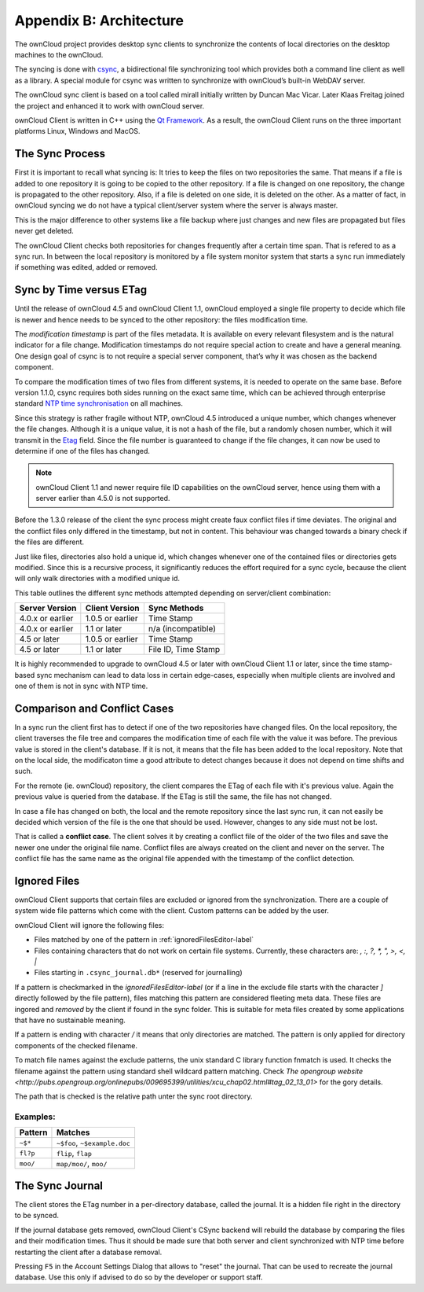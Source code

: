 Appendix B: Architecture
========================

.. index:: architecture 

The ownCloud project provides desktop sync clients to synchronize the
contents of local directories on the desktop machines to the ownCloud.

The syncing is done with csync_, a bidirectional file synchronizing tool which
provides both a command line client as well as a library. A special module for
csync was written to synchronize with ownCloud’s built-in WebDAV server.

The ownCloud sync client is based on a tool called mirall initially written by
Duncan Mac Vicar. Later Klaas Freitag joined the project and enhanced it to work
with ownCloud server.

ownCloud Client is written in C++ using the `Qt Framework`_. As a result, the
ownCloud Client runs on the three important platforms Linux, Windows and MacOS.

.. _csync: http://www.csync.org
.. _`Qt Framework`: http://www.qt-project.org

The Sync Process
----------------

First it is important to recall what syncing is: It tries to keep the files
on two repositories the same. That means if a file is added to one repository
it is going to be copied to the other repository. If a file is changed on one
repository, the change is propagated to the other repository. Also, if a file
is deleted on one side, it is deleted on the other. As a matter of fact, in
ownCloud syncing we do not have a typical client/server system where the
server is always master.

This is the major difference to other systems like a file backup where just
changes and new files are propagated but files never get deleted.

The ownCloud Client checks both repositories for changes frequently after a
certain time span. That is refered to as a sync run. In between the local
repository is monitored by a file system monitor system that starts a sync run
immediately if something was edited, added or removed.

Sync by Time versus ETag
------------------------
.. index:: time stamps, file times, etag, unique id 

Until the release of ownCloud 4.5 and ownCloud Client 1.1, ownCloud employed
a single file property to decide which file is newer and hence needs to be
synced to the other repository: the files modification time.

The *modification timestamp* is part of the files metadata. It is available on
every relevant filesystem and is the natural indicator for a file change.
Modification timestamps do not require special action to create and have
a general meaning. One design goal of csync is to not require a special server
component, that’s why it was chosen as the backend component.

To compare the modification times of two files from different systems,
it is needed to operate on the same base. Before version 1.1.0,
csync requires both sides running on the exact same time, which can
be achieved through enterprise standard `NTP time synchronisation`_ on all
machines.

Since this strategy is rather fragile without NTP, ownCloud 4.5 introduced a
unique number, which changes whenever the file changes. Although it is a unique
value, it is not a hash of the file, but a randomly chosen number, which it will
transmit in the Etag_ field. Since the file number is guaranteed to change if
the file changes, it can now be used to determine if one of the files has
changed.

.. note:: ownCloud Client 1.1 and newer require file ID capabilities on the
   ownCloud server, hence using them with a server earlier than 4.5.0 is
   not supported.

Before the 1.3.0 release of the client the sync process might create faux
conflict files if time deviates. The original and the conflict files only
differed in the timestamp, but not in content. This behaviour was changed
towards a binary check if the files are different.

Just like files, directories also hold a unique id, which changes whenever
one of the contained files or directories gets modified. Since this is a
recursive process, it significantly reduces the effort required for a sync
cycle, because the client will only walk directories with a modified unique id.


This table outlines the different sync methods attempted depending
on server/client combination:

.. index:: compatiblity table

+--------------------+-------------------+----------------------------+
| Server Version     | Client Version    | Sync Methods               |
+====================+===================+============================+
| 4.0.x or earlier   | 1.0.5 or earlier  | Time Stamp                 |
+--------------------+-------------------+----------------------------+
| 4.0.x or earlier   | 1.1 or later      | n/a (incompatible)         |
+--------------------+-------------------+----------------------------+
| 4.5 or later       | 1.0.5 or earlier  | Time Stamp                 |
+--------------------+-------------------+----------------------------+
| 4.5 or later       | 1.1 or later      | File ID, Time Stamp        |
+--------------------+-------------------+----------------------------+

It is highly recommended to upgrade to ownCloud 4.5 or later with ownCloud
Client 1.1 or later, since the time stamp-based sync mechanism can
lead to data loss in certain edge-cases, especially when multiple clients
are involved and one of them is not in sync with NTP time.

.. _`NTP time synchronisation`: http://en.wikipedia.org/wiki/Network_Time_Protocol
.. _Etag: http://en.wikipedia.org/wiki/HTTP_ETag

Comparison and Conflict Cases
-----------------------------

In a sync run the client first has to detect if one of the two repositories have
changed files. On the local repository, the client traverses the file
tree and compares the modification time of each file with the value it was 
before. The previous value is stored in the client's database. If it is not, it
means that the file has been added to the local repository. Note that on 
the local side, the modificaton time a good attribute to detect changes because
it does not depend on time shifts and such.

For the remote (ie. ownCloud) repository, the client compares the ETag of each
file with it's previous value. Again the previous value is queried from the
database. If the ETag is still the same, the file has not changed.

In case a file has changed on both, the local and the remote repository since
the last sync run, it can not easily be decided which version of the file is
the one that should be used. However, changes to any side must not be lost.

That is called a **conflict case**. The client solves it by creating a conflict
file of the older of the two files and save the newer one under the original
file name. Conflict files are always created on the client and never on the
server. The conflict file has the same name as the original file appended with
the timestamp of the conflict detection.


.. _ignored-files-label:

Ignored Files
-------------

ownCloud Client supports that certain files are excluded or ignored from
the synchronization. There are a couple of system wide file patterns which 
come with the client. Custom patterns can be added by the user.

ownCloud Client will ignore the following files:

* Files matched by one of the pattern in :ref:`ignoredFilesEditor-label`
* Files containing characters that do not work on certain file systems.
  Currently, these characters are: `\, :, ?, *, ", >, <, |`
* Files starting in ``.csync_journal.db*`` (reserved for journalling)

If a pattern is checkmarked in the `ignoredFilesEditor-label` (or if a line in
the exclude file starts with the character `]` directly followed
by the file pattern), files matching this pattern are considered fleeting
meta data. These files are ingored and *removed* by the client if found 
in the sync folder. This is suitable for meta files created by some 
applications that have no sustainable meaning.

If a pattern is ending with character `/` it means that only directories are
matched. The pattern is only applied for directory components of the checked
filename.

To match file names against the exclude patterns, the unix standard C
library function fnmatch is used. It checks the filename against the pattern
using standard shell wildcard pattern matching. Check `The opengroup website
<http://pubs.opengroup.org/onlinepubs/009695399/utilities/xcu_chap02.html#tag_02_13_01>`
for the gory details.

The path that is checked is the relative path unter the sync root directory.

Examples:
^^^^^^^^^
+-----------+------------------------------+
| Pattern   | Matches                      |
+===========+==============================+
| ``~$*``   | ``~$foo``, ``~$example.doc`` |
+-----------+------------------------------+
| ``fl?p``  | ``flip``, ``flap``           |
+-----------+------------------------------+
| ``moo/``  | ``map/moo/``, ``moo/``       |
+-----------+------------------------------+


The Sync Journal
----------------

The client stores the ETag number in a per-directory database,
called the journal.  It is a hidden file right in the directory
to be synced.

If the journal database gets removed, ownCloud Client's CSync backend will
rebuild the database by comparing the files and their modification times. Thus
it should be made sure that both server and client synchronized with NTP time
before restarting the client after a database removal.

Pressing ``F5`` in the Account Settings Dialog that allows to "reset" the
journal. That can be used to recreate the journal database. Use this only
if advised to do so by the developer or support staff.
